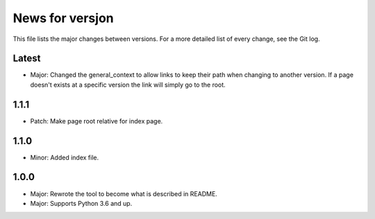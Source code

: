 News for versjon
================

This file lists the major changes between versions. For a more detailed list of
every change, see the Git log.

Latest
------
* Major: Changed the general_context to allow links to keep their path when
  changing to another version. If a page doesn't exists at a specific version
  the link will simply go to the root.

1.1.1
-----
* Patch: Make page root relative for index page.

1.1.0
-----
* Minor: Added index file.

1.0.0
-----
* Major: Rewrote the tool to become what is described in README.
* Major: Supports Python 3.6 and up.
